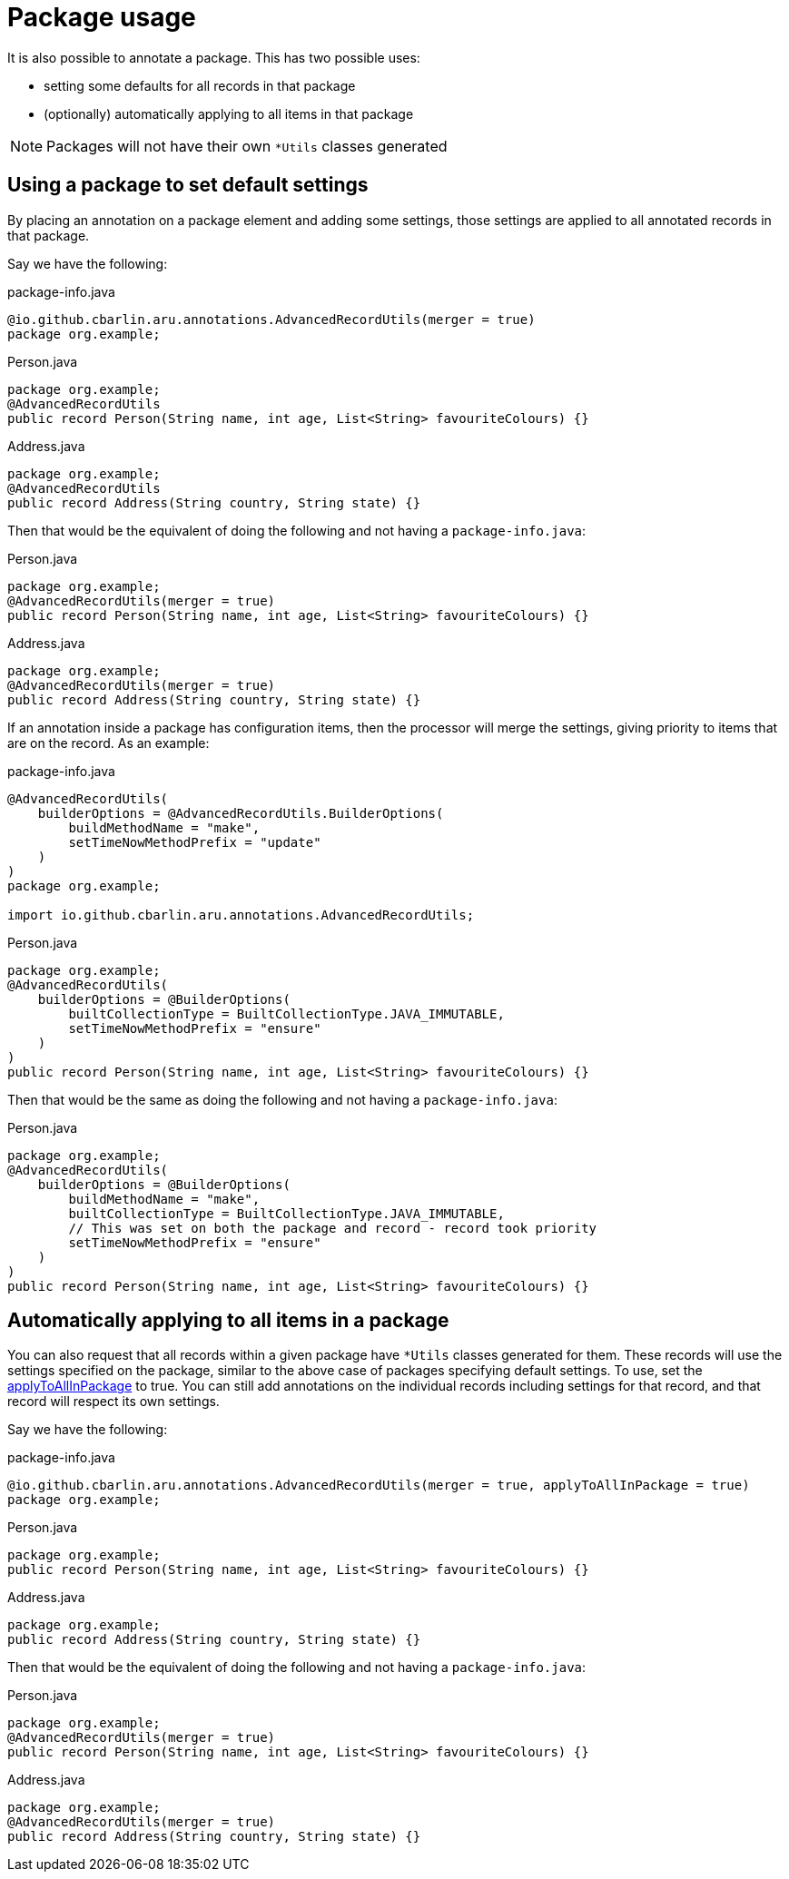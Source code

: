 = Package usage

It is also possible to annotate a package. This has two possible uses:

* setting some defaults for all records in that package
* (optionally) automatically applying to all items in that package

NOTE: Packages will not have their own `+*Utils+` classes generated

[#use-pkg-settings]
== Using a package to set default settings

By placing an annotation on a package element and adding some settings, those settings are applied to all annotated records in that package.

Say we have the following:

.package-info.java
[source,java]
----
@io.github.cbarlin.aru.annotations.AdvancedRecordUtils(merger = true)
package org.example;
----

.Person.java
[source,java]
----
package org.example;
@AdvancedRecordUtils
public record Person(String name, int age, List<String> favouriteColours) {}
----

.Address.java
[source,java]
----
package org.example;
@AdvancedRecordUtils
public record Address(String country, String state) {}
----

Then that would be the equivalent of doing the following and not having a `+package-info.java+`:

.Person.java
[source,java]
----
package org.example;
@AdvancedRecordUtils(merger = true)
public record Person(String name, int age, List<String> favouriteColours) {}
----

.Address.java
[source,java]
----
package org.example;
@AdvancedRecordUtils(merger = true)
public record Address(String country, String state) {}
----

If an annotation inside a package has configuration items, then the processor will merge the settings, giving priority to items that are on the record. As an example:

.package-info.java
[source,java]
----
@AdvancedRecordUtils(
    builderOptions = @AdvancedRecordUtils.BuilderOptions(
        buildMethodName = "make",
        setTimeNowMethodPrefix = "update"
    )
)
package org.example;

import io.github.cbarlin.aru.annotations.AdvancedRecordUtils;
----

.Person.java
[source,java]
----
package org.example;
@AdvancedRecordUtils(
    builderOptions = @BuilderOptions(
        builtCollectionType = BuiltCollectionType.JAVA_IMMUTABLE,
        setTimeNowMethodPrefix = "ensure"
    )
)
public record Person(String name, int age, List<String> favouriteColours) {}
----

Then that would be the same as doing the following and not having a `+package-info.java+`:

.Person.java
[source,java]
----
package org.example;
@AdvancedRecordUtils(
    builderOptions = @BuilderOptions(
        buildMethodName = "make",
        builtCollectionType = BuiltCollectionType.JAVA_IMMUTABLE,
        // This was set on both the package and record - record took priority
        setTimeNowMethodPrefix = "ensure"
    )
)
public record Person(String name, int age, List<String> favouriteColours) {}
----

[#use-pkg-apply]
== Automatically applying to all items in a package

You can also request that all records within a given package have `+*Utils+` classes generated for them. These records will use the settings specified on the package, similar to the above case of packages specifying default settings. To use, set the <<options-top-scope-applypkg,applyToAllInPackage>> to true. You can still add annotations on the individual records including settings for that record, and that record will respect its own settings.

Say we have the following:

.package-info.java
[source,java]
----
@io.github.cbarlin.aru.annotations.AdvancedRecordUtils(merger = true, applyToAllInPackage = true)
package org.example;
----

.Person.java
[source,java]
----
package org.example;
public record Person(String name, int age, List<String> favouriteColours) {}
----

.Address.java
[source,java]
----
package org.example;
public record Address(String country, String state) {}
----

Then that would be the equivalent of doing the following and not having a `+package-info.java+`:

.Person.java
[source,java]
----
package org.example;
@AdvancedRecordUtils(merger = true)
public record Person(String name, int age, List<String> favouriteColours) {}
----

.Address.java
[source,java]
----
package org.example;
@AdvancedRecordUtils(merger = true)
public record Address(String country, String state) {}
----